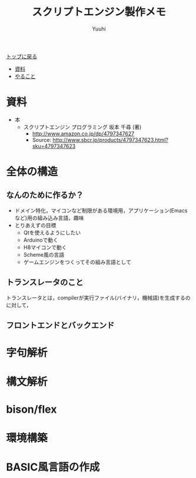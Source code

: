 #+AUTHOR: Yuuhi
#+TITLE: スクリプトエンジン製作メモ
#+LANGUAGE: ja
#+HTML: <meta content='no-cache' http-equiv='Pragma' />
#+STYLE: <link rel="stylesheet" type="text/css" href="./bootstrap.min.css">
#+STYLE: <link rel="stylesheet" type="text/css" href="./org-mode.css">

#+begin_html
    <div class='navbar navbar-fixed-top'>
      <div class='navbar-inner'>
        <div class='container'>
          <a class='brand' href='./index.html'>トップに戻る</a>
          <ul class='nav'>
            <li><a href='#sec-1'>資料</a></li>
            <li><a href='#sec-2'>やること</a></li>
          </ul>
        </div>
      </div>
    </div>
#+end_html

* 資料
- 本
  - スクリプトエンジン プログラミング 坂本 千尋 (著)
    - http://www.amazon.co.jp/dp/4797347627
    - Source: http://www.sbcr.jp/products/4797347623.html?sku=4797347623

* 全体の構造
** なんのために作るか？
- ドメイン特化，マイコンなど制限がある環境用，アプリケーション(Emacsなど)用の組み込み言語，趣味
- とりあえずの目標
  - Qtを使えるようにしたい
  - Arduinoで動く
  - H8マイコンで動く
  - Scheme風の言語
  - ゲームエンジンをつくってその組み言語として

** トランスレータのこと
トランスレータとは，compilerが実行ファイル(バイナリ，機械語)を生成するのに対して，

** フロントエンドとバックエンド

* 字句解析
* 構文解析
* bison/flex
* 環境構築
* BASIC風言語の作成


